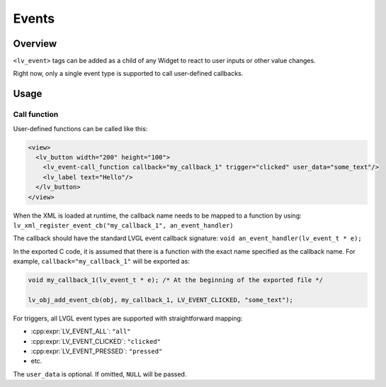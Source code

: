 .. _xml_events:

======
Events
======

Overview
********

``<lv_event>`` tags can be added as a child of any Widget to react to user inputs or other value changes.

Right now, only a single event type is supported to call user-defined callbacks.

Usage
*****

Call function
-------------

User-defined functions can be called like this:

.. code-block:: xml

    <view>
      <lv_button width="200" height="100">
        <lv_event-call_function callback="my_callback_1" trigger="clicked" user_data="some_text"/>
        <lv_label text="Hello"/>
      </lv_button>
    </view>

When the XML is loaded at runtime, the callback name needs to be mapped to a function by using:
``lv_xml_register_event_cb("my_callback_1", an_event_handler)``

The callback should have the standard LVGL event callback signature:
``void an_event_handler(lv_event_t * e);``

In the exported C code, it is assumed that there is a function with the exact name specified as the callback name.
For example, ``callback="my_callback_1"`` will be exported as:

.. code-block:: c

    void my_callback_1(lv_event_t * e); /* At the beginning of the exported file */

    lv_obj_add_event_cb(obj, my_callback_1, LV_EVENT_CLICKED, "some_text");

For triggers, all LVGL event types are supported with straightforward mapping:

- :cpp:expr:`LV_EVENT_ALL`: ``"all"``
- :cpp:expr:`LV_EVENT_CLICKED`: ``"clicked"``
- :cpp:expr:`LV_EVENT_PRESSED`: ``"pressed"``
- etc.

The ``user_data`` is optional. If omitted, ``NULL`` will be passed.
